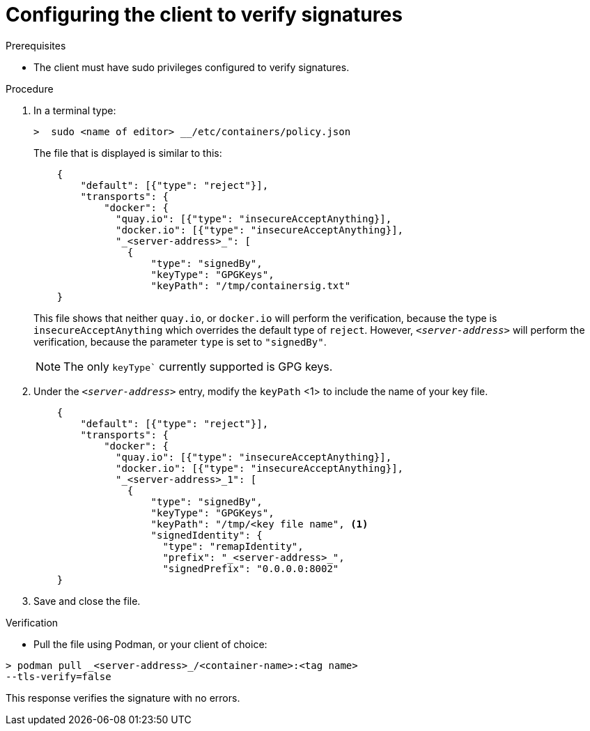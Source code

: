 
[id="configuring-the-client-to-verify-signatures"]

= Configuring the client to verify signatures

.Prerequisites
* The client must have sudo privileges configured to verify signatures.

.Procedure

. In a terminal type:
+
----
>  sudo <name of editor> __/etc/containers/policy.json
----
+
The file that is displayed is similar to this:
+
----
    {
        "default": [{"type": "reject"}],
        "transports": {
            "docker": {
              "quay.io": [{"type": "insecureAcceptAnything}],
              "docker.io": [{"type": "insecureAcceptAnything}],
              "_<server-address>_": [
                {
                    "type": "signedBy",
                    "keyType": "GPGKeys",
                    "keyPath": "/tmp/containersig.txt"
    }
----
+
This file shows that neither `quay.io`, or `docker.io` will perform the verification, because the type is `insecureAcceptAnything` which overrides the default type of `reject`. However, `_<server-address>_` will perform the verification, because the parameter `type` is set to `"signedBy"`.
+
[NOTE]
====
The only `keyType`` currently supported is GPG keys.
====
+
. Under the `_<server-address>_` entry, modify the `keyPath` <1> to include the
name of your key file.
+
----
    {
        "default": [{"type": "reject"}],
        "transports": {
            "docker": {
              "quay.io": [{"type": "insecureAcceptAnything}],
              "docker.io": [{"type": "insecureAcceptAnything}],
              "_<server-address>_1": [
                {
                    "type": "signedBy",
                    "keyType": "GPGKeys",
                    "keyPath": "/tmp/<key file name", <1>
                    "signedIdentity": {
                      "type": "remapIdentity",
                      "prefix": "_<server-address>_",
                      "signedPrefix": "0.0.0.0:8002"
    }
----
+
. Save and close the file.

.Verification
* Pull the file using Podman, or your client of choice:

----
> podman pull _<server-address>_/<container-name>:<tag name>
--tls-verify=false
----

This response verifies the signature with no errors.
